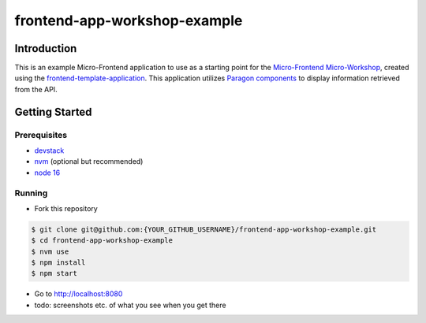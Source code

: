 frontend-app-workshop-example
==============================

Introduction
------------

This is an example Micro-Frontend application to use as a starting point for the `Micro-Frontend Micro-Workshop <https://github.com/brian-smith-tcril/mfe-workshop-2023>`_, created using the `frontend-template-application <https://github.com/openedx/frontend-template-application>`_. This application utilizes `Paragon components <https://paragon-openedx.netlify.app/>`_ to display information retrieved from the API. 

Getting Started
---------------

Prerequisites
^^^^^^^^^^^^^

* `devstack <https://github.com/brian-smith-tcril/mfe-workshop-2023#setting-up-devstack>`_
* `nvm <https://github.com/nvm-sh/nvm>`_ (optional but recommended)
* `node 16 <https://nodejs.dev/en/>`_

Running
^^^^^^^

* Fork this repository

.. code:: sh

  $ git clone git@github.com:{YOUR_GITHUB_USERNAME}/frontend-app-workshop-example.git
  $ cd frontend-app-workshop-example
  $ nvm use
  $ npm install
  $ npm start

* Go to http://localhost:8080
* todo: screenshots etc. of what you see when you get there
